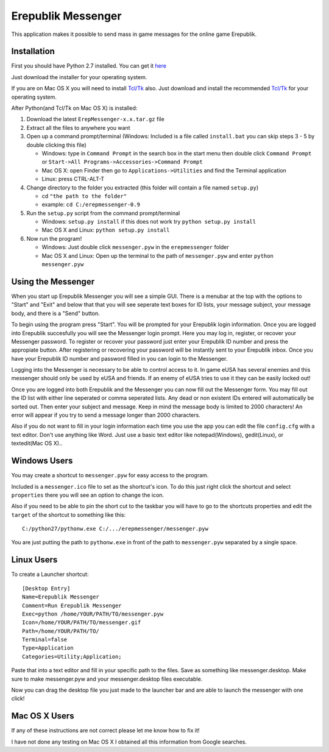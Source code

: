 Erepublik Messenger
===================

This application makes it possible to send mass in game messages for the online game Erepublik.

Installation
------------

First you should have Python 2.7 installed. You can get it `here`_

.. _here: http://www.python.org/getit/releases/2.7.6/

Just download the installer for your operating system.

If you are on Mac OS X you will need to install `Tcl/Tk`_ also. Just download and install the recommended `Tcl/Tk`_ for your operating system.

.. _Tcl/Tk: http://www.python.org/download/mac/tcltk/

After Python(and Tcl/Tk on Mac OS X) is installed:

1. Download the latest ``ErepMessenger-x.x.tar.gz`` file
2. Extract all the files to anywhere you want
3. Open up a command prompt/terminal (Windows: Included is a file called ``install.bat`` you can skip steps 3 - 5 by double clicking this file)

   * Windows: type in ``Command Prompt`` in the search box in the start menu then double click ``Command Prompt`` or ``Start->All Programs->Accessories->Command Prompt``

   * Mac OS X: open Finder then go to ``Applications->Utilities`` and find the Terminal application

   * Linux: press CTRL-ALT-T

4. Change directory to the folder you extracted (this folder will contain a file named ``setup.py``)

   * cd ``"the path to the folder"``

   * example: ``cd C:/erepmessenger-0.9``

5. Run the ``setup.py`` script from the command prompt/terminal

   * Windows: ``setup.py install`` if this does not work try ``python setup.py install``

   * Mac OS X and Linux: ``python setup.py install``

6. Now run the program!

   * Windows: Just double click ``messenger.pyw`` in the ``erepmessenger`` folder

   * Mac OS X and Linux: Open up the terminal to the path of ``messenger.pyw`` and enter ``python messenger.pyw``

Using the Messenger
-------------------

When you start up Erepublik Messenger you will see a simple GUI.
There is a menubar at the top with the options to "Start" and "Exit" and below that that you will see seperate text boxes for ID lists, your message subject, your message body, and there is a "Send" button.

To begin using the program press "Start".
You will be prompted for your Erepublik login information.
Once you are logged into Erepublik succesfully you will see the Messenger login prompt.
Here you may log in, register, or recover your Messenger password.
To register or recover your password just enter your Erepublik ID number and press the appropiate button.
After registering or recovering your password will be instantly sent to your Erepublik inbox.
Once you have your Erepublik ID number and password filled in you can login to the Messenger.

Logging into the Messenger is necessary to be able to control access to it.
In game eUSA has several enemies and this messenger should only be used by eUSA and friends.
If an enemy of eUSA tries to use it they can be easily locked out!

Once you are logged into both Erepublik and the Messenger you can now fill out the Messenger form.
You may fill out the ID list with either line seperated or comma seperated lists.
Any dead or non existent IDs entered will automatically be sorted out.
Then enter your subject and message.
Keep in mind the message body is limited to 2000 characters!
An error will appear if you try to send a message longer than 2000 characters.

Also if you do not want to fill in your login information each time you use the app you can edit the file ``config.cfg`` with a text editor.
Don't use anything like Word.
Just use a basic text editor like notepad(Windows), gedit(Linux), or textedit(Mac OS X)..

Windows Users
-------------

You may create a shortcut to ``messenger.pyw`` for easy access to the program.

Included is a ``messenger.ico`` file to set as the shortcut's icon. To do this just right click the shortcut and select ``properties`` there you will see an option to change the icon.

Also if you need to be able to pin the short cut to the taskbar you will have to go to the shortcuts properties and edit the ``target`` of the shortcut to something like this::

    C:/python27/pythonw.exe C:/.../erepmessenger/messenger.pyw

You are just putting the path to ``pythonw.exe`` in front of the path to ``messenger.pyw`` separated by a single space.

 
Linux Users
-----------

To create a Launcher shortcut::

    [Desktop Entry]
    Name=Erepublik Messenger
    Comment=Run Erepublik Messenger
    Exec=python /home/YOUR/PATH/TO/messenger.pyw
    Icon=/home/YOUR/PATH/TO/messenger.gif
    Path=/home/YOUR/PATH/TO/
    Terminal=false
    Type=Application
    Categories=Utility;Application;
    
Paste that into a text editor and fill in your specific path to the files. Save as something like messenger.desktop. Make sure to make messenger.pyw and your messenger.desktop files executable.

Now you can drag the desktop file you just made to the launcher bar and are able to launch the messenger with one click!

Mac OS X Users
--------------

If any of these instructions are not correct please let me know how to fix it!

I have not done any testing on Mac OS X I obtained all this information from Google searches.
